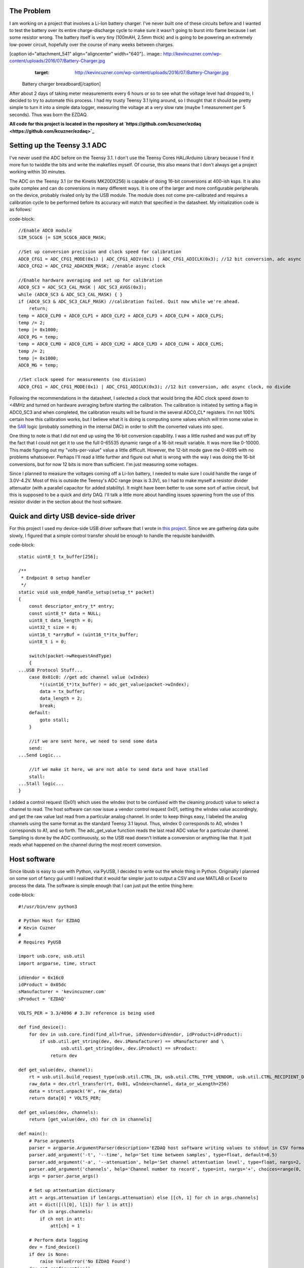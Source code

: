 
The Problem
===========

I am working on a project that involves a Li-Ion battery charger. I've never built one of these circuits before and I wanted to test the battery over its entire charge-discharge cycle to make sure it wasn't going to burst into flame because I set some resistor wrong. The battery itself is very tiny (100mAH, 2.5mm thick) and is going to be powering an extremely low-power circuit, hopefully over the course of many weeks between charges.

[caption id="attachment_541" align="aligncenter" width="640"].. image:: http://kevincuzner.com/wp-content/uploads/2016/07/Battery-Charger.jpg
   :target: http://kevincuzner.com/wp-content/uploads/2016/07/Battery-Charger.jpg

 Battery charger breadboard[/caption]

After about 2 days of taking meter measurements every 6 hours or so to see what the voltage level had dropped to, I decided to try to automate this process. I had my trusty Teensy 3.1 lying around, so I thought that it should be pretty simple to turn it into a simple data logger, measuring the voltage at a very slow rate (maybe 1 measurement per 5 seconds). Thus was born the EZDAQ.

**All code for this project is located in the repository at `https\://github.com/kcuzner/ezdaq <https://github.com/kcuzner/ezdaq>`_**

Setting up the Teensy 3.1 ADC
=============================

I've never used the ADC before on the Teensy 3.1. I don't use the Teensy Cores HAL/Arduino Library because I find it more fun to twiddle the bits and write the makefiles myself. Of course, this also means that I don't always get a project working within 30 minutes.

The ADC on the Teensy 3.1 (or the Kinetis MK20DX256) is capable of doing 16-bit conversions at 400-ish ksps. It is also quite complex and can do conversions in many different ways. It is one of the larger and more configurable peripherals on the device, probably rivaled only by the USB module. The module does not come pre-calibrated and requires a calibration cycle to be performed before its accuracy will match that specified in the datasheet. My initialization code is as follows\:

code-block::

    //Enable ADC0 module
    SIM_SCGC6 |= SIM_SCGC6_ADC0_MASK;

    //Set up conversion precision and clock speed for calibration
    ADC0_CFG1 = ADC_CFG1_MODE(0x1) | ADC_CFG1_ADIV(0x1) | ADC_CFG1_ADICLK(0x3); //12 bit conversion, adc async clock, div by 2 (<3MHz)
    ADC0_CFG2 = ADC_CFG2_ADACKEN_MASK; //enable async clock

    //Enable hardware averaging and set up for calibration
    ADC0_SC3 = ADC_SC3_CAL_MASK | ADC_SC3_AVGS(0x3);
    while (ADC0_SC3 & ADC_SC3_CAL_MASK) { }
    if (ADC0_SC3 & ADC_SC3_CALF_MASK) //calibration failed. Quit now while we're ahead.
        return;
    temp = ADC0_CLP0 + ADC0_CLP1 + ADC0_CLP2 + ADC0_CLP3 + ADC0_CLP4 + ADC0_CLPS;
    temp /= 2;
    temp |= 0x1000;
    ADC0_PG = temp;
    temp = ADC0_CLM0 + ADC0_CLM1 + ADC0_CLM2 + ADC0_CLM3 + ADC0_CLM4 + ADC0_CLMS;
    temp /= 2;
    temp |= 0x1000;
    ADC0_MG = temp;

    //Set clock speed for measurements (no division)
    ADC0_CFG1 = ADC_CFG1_MODE(0x1) | ADC_CFG1_ADICLK(0x3); //12 bit conversion, adc async clock, no divide

Following the recommendations in the datasheet, I selected a clock that would bring the ADC clock speed down to <4MHz and turned on hardware averaging before starting the calibration. The calibration is initiated by setting a flag in ADC0_SC3 and when completed, the calibration results will be found in the several ADC0_CL\* registers. I'm not 100% certain how this calibration works, but I believe what it is doing is computing some values which will trim some value in the `SAR <https://en.wikipedia.org/wiki/Successive_approximation_ADC>`_ logic (probably something in the internal DAC) in order to shift the converted values into spec.

One thing to note is that I did not end up using the 16-bit conversion capability. I was a little rushed and was put off by the fact that I could not get it to use the full 0-65535 dynamic range of a 16-bit result variable. It was more like 0-10000. This made figuring out my "volts-per-value" value a little difficult. However, the 12-bit mode gave me 0-4095 with no problems whatsoever. Perhaps I'll read a little further and figure out what is wrong with the way I was doing the 16-bit conversions, but for now 12 bits is more than sufficient. I'm just measuring some voltages.

Since I planned to measure the voltages coming off a Li-Ion battery, I needed to make sure I could handle the range of 3.0V-4.2V. Most of this is outside the Teensy's ADC range (max is 3.3V), so I had to make myself a resistor divider attenuator (with a parallel capacitor for added stability). It might have been better to use some sort of active circuit, but this is supposed to be a quick and dirty DAQ. I'll talk a little more about handling issues spawning from the use of this resistor divider in the section about the host software.

Quick and dirty USB device-side driver
======================================

For this project I used my device-side USB driver software that I wrote in `this project <http://kevincuzner.com/2014/12/12/teensy-3-1-bare-metal-writing-a-usb-driver/>`_. Since we are gathering data quite slowly, I figured that a simple control transfer should be enough to handle the requisite bandwidth.

code-block::

    static uint8_t tx_buffer[256];

    /**
     * Endpoint 0 setup handler
     */
    static void usb_endp0_handle_setup(setup_t* packet)
    {
        const descriptor_entry_t* entry;
        const uint8_t* data = NULL;
        uint8_t data_length = 0;
        uint32_t size = 0;
        uint16_t *arryBuf = (uint16_t*)tx_buffer;
        uint8_t i = 0;

        switch(packet->wRequestAndType)
        {
    ...USB Protocol Stuff...
        case 0x01c0: //get adc channel value (wIndex)
            *((uint16_t*)tx_buffer) = adc_get_value(packet->wIndex);
            data = tx_buffer;
            data_length = 2;
            break;
        default:
            goto stall;
        }

        //if we are sent here, we need to send some data
        send:
    ...Send Logic...

        //if we make it here, we are not able to send data and have stalled
        stall:
    ...Stall logic...
    }


I added a control request (0x01) which uses the wIndex (not to be confused with the cleaning product) value to select a channel to read. The host software can now issue a vendor control request 0x01, setting the wIndex value accordingly, and get the raw value last read from a particular analog channel. In order to keep things easy, I labeled the analog channels using the same format as the standard Teensy 3.1 layout. Thus, wIndex 0 corresponds to A0, wIndex 1 corresponds to A1, and so forth. The adc_get_value function reads the last read ADC value for a particular channel. Sampling is done by the ADC continuously, so the USB read doesn't initiate a conversion or anything like that. It just reads what happened on the channel during the most recent conversion.

Host software
=============

Since libusb is easy to use with Python, via PyUSB, I decided to write out the whole thing in Python. Originally I planned on some sort of fancy gui until I realized that it would far simpler just to output a CSV and use MATLAB or Excel to process the data. The software is simple enough that I can just put the entire thing here\:

code-block::

    #!/usr/bin/env python3

    # Python Host for EZDAQ
    # Kevin Cuzner
    #
    # Requires PyUSB

    import usb.core, usb.util
    import argparse, time, struct

    idVendor = 0x16c0
    idProduct = 0x05dc
    sManufacturer = 'kevincuzner.com'
    sProduct = 'EZDAQ'

    VOLTS_PER = 3.3/4096 # 3.3V reference is being used

    def find_device():
        for dev in usb.core.find(find_all=True, idVendor=idVendor, idProduct=idProduct):
            if usb.util.get_string(dev, dev.iManufacturer) == sManufacturer and \
                    usb.util.get_string(dev, dev.iProduct) == sProduct:
                return dev

    def get_value(dev, channel):
        rt = usb.util.build_request_type(usb.util.CTRL_IN, usb.util.CTRL_TYPE_VENDOR, usb.util.CTRL_RECIPIENT_DEVICE)
        raw_data = dev.ctrl_transfer(rt, 0x01, wIndex=channel, data_or_wLength=256)
        data = struct.unpack('H', raw_data)
        return data[0] * VOLTS_PER;

    def get_values(dev, channels):
        return [get_value(dev, ch) for ch in channels]

    def main():
        # Parse arguments
        parser = argparse.ArgumentParser(description='EZDAQ host software writing values to stdout in CSV format')
        parser.add_argument('-t', '--time', help='Set time between samples', type=float, default=0.5)
        parser.add_argument('-a', '--attenuation', help='Set channel attentuation level', type=float, nargs=2, default=[], action='append', metavar=('CHANNEL', 'ATTENUATION'))
        parser.add_argument('channels', help='Channel number to record', type=int, nargs='+', choices=range(0, 10))
        args = parser.parse_args()

        # Set up attentuation dictionary
        att = args.attenuation if len(args.attenuation) else [[ch, 1] for ch in args.channels]
        att = dict([(l[0], l[1]) for l in att])
        for ch in args.channels:
            if ch not in att:
                att[ch] = 1

        # Perform data logging
        dev = find_device()
        if dev is None:
            raise ValueError('No EZDAQ Found')
        dev.set_configuration()
        print(','.join(['Time']+['Channel ' + str(ch) for ch in args.channels]))
        while True:
            values = get_values(dev, args.channels)
            print(','.join([str(time.time())] + [str(v[1] * (1/att[v[0]])) for v in zip(args.channels, values)]))
            time.sleep(args.time)

    if __name__ == '__main__':
        main()

Basically, I just use the argparse module to take some command line inputs, find the device using PyUSB, and spit out the requested channel values in a CSV format to stdout every so often.

In addition to simply displaying the data, the program also processes the raw ADC values into some useful voltage values. I contemplated doing this on the device, but it was simpler to configure if I didn't have to reflash it every time I wanted to make an adjustment. One thing this lets me do is a sort of calibration using the "attenuation" values that I put into the host. The idea with these values is to compensate for a voltage divider in front of the analog input in order so that I can measure higher voltages, even though the Teensy 3.1 only supports voltages up to 3.3V.

For example, if I plugged my 50%-ish resistor divider on channel A0 into 3.3V, I would run the following command\:

code-block::


    code-block::

        $ ./ezdaq 0
        Time,Channel 0
        1467771464.9665403,1.7990478515625
        ...



We now have 1.799 for the "voltage" seen at the pin with an attenuation factor of 1. If we divide 1.799 by 3.3 we get 0.545 for our attenuation value. Now we run the following to get our newly calibrated value\:

code-block::


    code-block::

        $ ./ezdaq -a 0 0.545 0
        Time,Channel 0
        1467771571.2447994,3.301005232
        ...



This process highlights an issue with using standard resistors. Unless the resistors are precision resistors, the values will not ever really match up very well. I used 4 1meg resistors to make two voltage dividers. One of them had about a 46% division and the other was close to 48%. Sure, those seem close, but in this circuit I needed to be accurate to at least 50mV. The difference between 46% and 48% is enough to throw this off. So, when doing something like this with trying to derive an input voltage after using an imprecise voltage divider, some form of calibration is definitely needed.

Conclusion
==========

[caption id="attachment_542" align="aligncenter" width="640"].. image:: http://kevincuzner.com/wp-content/uploads/2016/07/Battery-Charger-with-EZDAQ.jpg
   :target: http://kevincuzner.com/wp-content/uploads/2016/07/Battery-Charger-with-EZDAQ.jpg

 Battery Charger with EZDAQ Attached (don't mind the O-Scope probes...those are for another test)[/caption]

After hooking everything up and getting everything to run, it was fairly simple for me to take some two-channel measurements\:

code-block::

    $ ./ezdaq -t 5 -a 0 0.465 -a 1 0.477 0 1 > ~/Projects/AVR/the-project/test/charge.csv 


This will dump the output of my program into the charge.csv file (which is measuring the charge cycle on the battery). I will get samples every 5 seconds. Later, I can use this data to make sure my circuit is working properly and observe its behavior over long periods of time. While crude, this quick and dirty DAQ solution works quite well for my purposes.